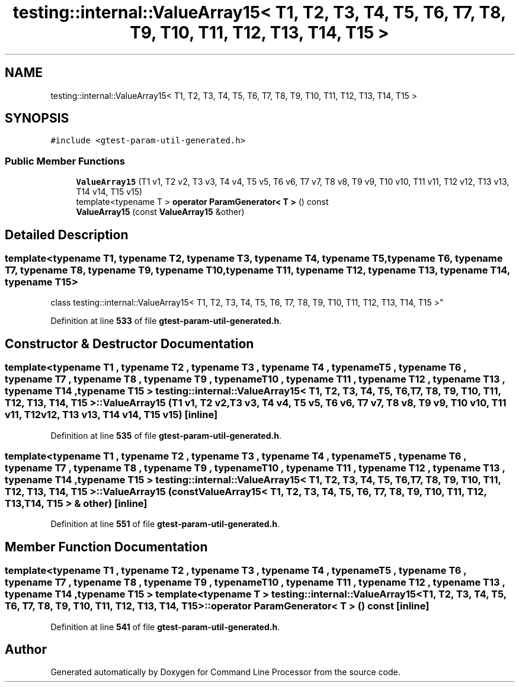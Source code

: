 .TH "testing::internal::ValueArray15< T1, T2, T3, T4, T5, T6, T7, T8, T9, T10, T11, T12, T13, T14, T15 >" 3 "Mon Nov 8 2021" "Version 0.2.3" "Command Line Processor" \" -*- nroff -*-
.ad l
.nh
.SH NAME
testing::internal::ValueArray15< T1, T2, T3, T4, T5, T6, T7, T8, T9, T10, T11, T12, T13, T14, T15 >
.SH SYNOPSIS
.br
.PP
.PP
\fC#include <gtest\-param\-util\-generated\&.h>\fP
.SS "Public Member Functions"

.in +1c
.ti -1c
.RI "\fBValueArray15\fP (T1 v1, T2 v2, T3 v3, T4 v4, T5 v5, T6 v6, T7 v7, T8 v8, T9 v9, T10 v10, T11 v11, T12 v12, T13 v13, T14 v14, T15 v15)"
.br
.ti -1c
.RI "template<typename T > \fBoperator ParamGenerator< T >\fP () const"
.br
.ti -1c
.RI "\fBValueArray15\fP (const \fBValueArray15\fP &other)"
.br
.in -1c
.SH "Detailed Description"
.PP 

.SS "template<typename T1, typename T2, typename T3, typename T4, typename T5, typename T6, typename T7, typename T8, typename T9, typename T10, typename T11, typename T12, typename T13, typename T14, typename T15>
.br
class testing::internal::ValueArray15< T1, T2, T3, T4, T5, T6, T7, T8, T9, T10, T11, T12, T13, T14, T15 >"
.PP
Definition at line \fB533\fP of file \fBgtest\-param\-util\-generated\&.h\fP\&.
.SH "Constructor & Destructor Documentation"
.PP 
.SS "template<typename T1 , typename T2 , typename T3 , typename T4 , typename T5 , typename T6 , typename T7 , typename T8 , typename T9 , typename T10 , typename T11 , typename T12 , typename T13 , typename T14 , typename T15 > \fBtesting::internal::ValueArray15\fP< T1, T2, T3, T4, T5, T6, T7, T8, T9, T10, T11, T12, T13, T14, T15 >::\fBValueArray15\fP (T1 v1, T2 v2, T3 v3, T4 v4, T5 v5, T6 v6, T7 v7, T8 v8, T9 v9, T10 v10, T11 v11, T12 v12, T13 v13, T14 v14, T15 v15)\fC [inline]\fP"

.PP
Definition at line \fB535\fP of file \fBgtest\-param\-util\-generated\&.h\fP\&.
.SS "template<typename T1 , typename T2 , typename T3 , typename T4 , typename T5 , typename T6 , typename T7 , typename T8 , typename T9 , typename T10 , typename T11 , typename T12 , typename T13 , typename T14 , typename T15 > \fBtesting::internal::ValueArray15\fP< T1, T2, T3, T4, T5, T6, T7, T8, T9, T10, T11, T12, T13, T14, T15 >::\fBValueArray15\fP (const \fBValueArray15\fP< T1, T2, T3, T4, T5, T6, T7, T8, T9, T10, T11, T12, T13, T14, T15 > & other)\fC [inline]\fP"

.PP
Definition at line \fB551\fP of file \fBgtest\-param\-util\-generated\&.h\fP\&.
.SH "Member Function Documentation"
.PP 
.SS "template<typename T1 , typename T2 , typename T3 , typename T4 , typename T5 , typename T6 , typename T7 , typename T8 , typename T9 , typename T10 , typename T11 , typename T12 , typename T13 , typename T14 , typename T15 > template<typename T > \fBtesting::internal::ValueArray15\fP< T1, T2, T3, T4, T5, T6, T7, T8, T9, T10, T11, T12, T13, T14, T15 >::operator \fBParamGenerator\fP< T > () const\fC [inline]\fP"

.PP
Definition at line \fB541\fP of file \fBgtest\-param\-util\-generated\&.h\fP\&.

.SH "Author"
.PP 
Generated automatically by Doxygen for Command Line Processor from the source code\&.
